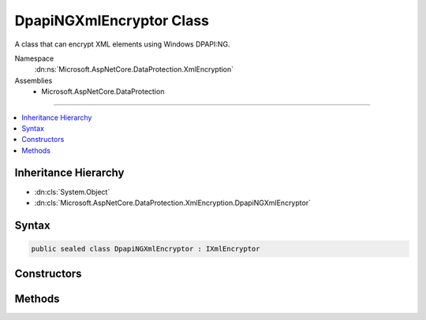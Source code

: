

DpapiNGXmlEncryptor Class
=========================






A class that can encrypt XML elements using Windows DPAPI:NG.


Namespace
    :dn:ns:`Microsoft.AspNetCore.DataProtection.XmlEncryption`
Assemblies
    * Microsoft.AspNetCore.DataProtection

----

.. contents::
   :local:



Inheritance Hierarchy
---------------------


* :dn:cls:`System.Object`
* :dn:cls:`Microsoft.AspNetCore.DataProtection.XmlEncryption.DpapiNGXmlEncryptor`








Syntax
------

.. code-block:: csharp

    public sealed class DpapiNGXmlEncryptor : IXmlEncryptor








.. dn:class:: Microsoft.AspNetCore.DataProtection.XmlEncryption.DpapiNGXmlEncryptor
    :hidden:

.. dn:class:: Microsoft.AspNetCore.DataProtection.XmlEncryption.DpapiNGXmlEncryptor

Constructors
------------

.. dn:class:: Microsoft.AspNetCore.DataProtection.XmlEncryption.DpapiNGXmlEncryptor
    :noindex:
    :hidden:

    
    .. dn:constructor:: Microsoft.AspNetCore.DataProtection.XmlEncryption.DpapiNGXmlEncryptor.DpapiNGXmlEncryptor(System.String, Microsoft.AspNetCore.DataProtection.XmlEncryption.DpapiNGProtectionDescriptorFlags)
    
        
    
        
        Creates a new instance of a :any:`Microsoft.AspNetCore.DataProtection.XmlEncryption.DpapiNGXmlEncryptor`\.
    
        
    
        
        :param protectionDescriptorRule: The rule string from which to create the protection descriptor.
        
        :type protectionDescriptorRule: System.String
    
        
        :param flags: Flags controlling the creation of the protection descriptor.
        
        :type flags: Microsoft.AspNetCore.DataProtection.XmlEncryption.DpapiNGProtectionDescriptorFlags
    
        
        .. code-block:: csharp
    
            public DpapiNGXmlEncryptor(string protectionDescriptorRule, DpapiNGProtectionDescriptorFlags flags)
    
    .. dn:constructor:: Microsoft.AspNetCore.DataProtection.XmlEncryption.DpapiNGXmlEncryptor.DpapiNGXmlEncryptor(System.String, Microsoft.AspNetCore.DataProtection.XmlEncryption.DpapiNGProtectionDescriptorFlags, System.IServiceProvider)
    
        
    
        
        Creates a new instance of a :any:`Microsoft.AspNetCore.DataProtection.XmlEncryption.DpapiNGXmlEncryptor`\.
    
        
    
        
        :param protectionDescriptorRule: The rule string from which to create the protection descriptor.
        
        :type protectionDescriptorRule: System.String
    
        
        :param flags: Flags controlling the creation of the protection descriptor.
        
        :type flags: Microsoft.AspNetCore.DataProtection.XmlEncryption.DpapiNGProtectionDescriptorFlags
    
        
        :param services: An optional :any:`System.IServiceProvider` to provide ancillary services.
        
        :type services: System.IServiceProvider
    
        
        .. code-block:: csharp
    
            public DpapiNGXmlEncryptor(string protectionDescriptorRule, DpapiNGProtectionDescriptorFlags flags, IServiceProvider services)
    

Methods
-------

.. dn:class:: Microsoft.AspNetCore.DataProtection.XmlEncryption.DpapiNGXmlEncryptor
    :noindex:
    :hidden:

    
    .. dn:method:: Microsoft.AspNetCore.DataProtection.XmlEncryption.DpapiNGXmlEncryptor.Encrypt(System.Xml.Linq.XElement)
    
        
    
        
        Encrypts the specified :any:`System.Xml.Linq.XElement`\.
    
        
    
        
        :param plaintextElement: The plaintext to encrypt.
        
        :type plaintextElement: System.Xml.Linq.XElement
        :rtype: Microsoft.AspNetCore.DataProtection.XmlEncryption.EncryptedXmlInfo
        :return: 
            An :any:`Microsoft.AspNetCore.DataProtection.XmlEncryption.EncryptedXmlInfo` that contains the encrypted value of
            <em>plaintextElement</em> along with information about how to
            decrypt it.
    
        
        .. code-block:: csharp
    
            public EncryptedXmlInfo Encrypt(XElement plaintextElement)
    

